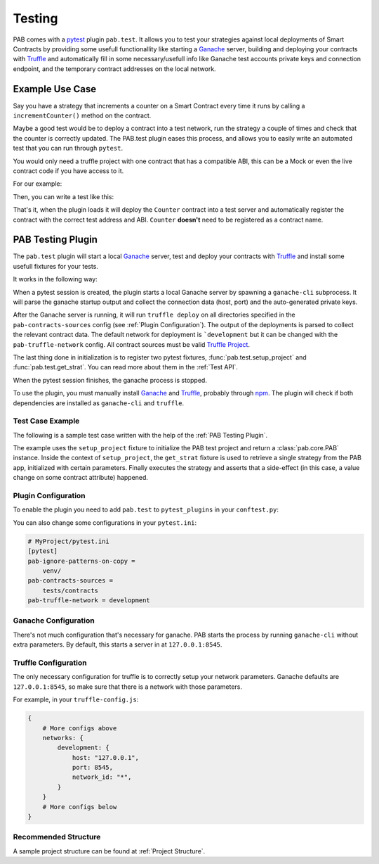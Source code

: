 .. _Testing:

Testing
#######

PAB comes with a pytest_ plugin ``pab.test``. It allows you to test
your strategies against local deployments of Smart Contracts by providing some
usefull functionallity like starting a Ganache_ server, building and deploying
your contracts with Truffle_ and automatically fill in some necessary/usefull
info like Ganache test accounts private keys and connection endpoint, and the
temporary contract addresses on the local network.


Example Use Case
================

Say you have a strategy that increments a counter on a Smart Contract every time it runs
by calling a ``incrementCounter()`` method on the contract.

Maybe a good test would be to deploy a contract into a test network, run the strategy a
couple of times and check that the counter is correctly updated. The PAB.test plugin eases
this process, and allows you to easily write an automated test that you can run through ``pytest``.

You would only need a truffle project with one contract that has a compatible ABI, this can be a Mock or even
the live contract code if you have access to it.

For our example:

.. code-block:: solidity
    :linenos:

    contract Counter {
        unit8 counter;

        constructor() {
            counter = 0;
        }

        function getCounter() public view returns (uint8) {
            return counter;
        }

        function incrementCounter () public {
            counter += 1;
        }
    }

Then, you can write a test like this:

.. code-block:: python
    :linenos:

    from strategies import MyStrategy

    def test_asd(setup_project, get_strat):
        with setup_project() as pab:
            params = {"contract": "Counter"}
            strat: MyStrategy = get_strat(pab, 'MyStrategy', params)
            assert strat.vault_token.functions.getCounter().call() == 0
            strat.run()
            assert strat.vault_token.functions.getCounter().call() == 1
            strat.run()
            assert strat.vault_token.functions.getCounter().call() == 2


That's it, when the plugin loads it will deploy the ``Counter`` contract into a test server
and automatically register the contract with the correct test address and ABI.
``Counter`` **doesn't** need to be registered as a contract name.


.. _PAB Testing Plugin:

PAB Testing Plugin
==================

The ``pab.test`` plugin will start a local Ganache_ server, test and deploy
your contracts with Truffle_ and install some usefull fixtures for your tests.

It works in the following way:

When a pytest session is created, the plugin starts a local Ganache server by spawning a
``ganache-cli`` subprocess. It will parse the ganache startup output and collect the connection data
(host, port) and the auto-generated private keys.

After the Ganache server is running, it will run ``truffle deploy`` on all directories
specified in the ``pab-contracts-sources`` config (see :ref:`Plugin Configuration`). The output
of the deployments is parsed to collect the relevant contract data. The default network for deployment
is ```development`` but it can be changed with the ``pab-truffle-network`` config. All contract sources
must be valid `Truffle Project`_.

The last thing done in initialization is to register two pytest fixtures, :func:`pab.test.setup_project`
and :func:`pab.test.get_strat`. You can read more about them in the :ref:`Test API`.

When the pytest session finishes, the ganache process is stopped.

To use the plugin, you must manually install Ganache_ and Truffle_, probably through npm_.
The plugin will check if both dependencies are installed as ``ganache-cli`` and ``truffle``.


Test Case Example
-----------------

The following is a sample test case written with the help of the :ref:`PAB Testing Plugin`.


.. code-block:: python
    :linenos:

    # MyProject/tests/test_basic.py
    def test_basic_run(setup_project, get_strat):
        with setup_project("MyProject") as pab:
            params = {
                "contract_a": "ABC",
                "contract_b": "DEF"
            }
            strat = get_strat(pab, "MyStrategyABC", params)
            strat.run()
            assert strat.contract_a.functions.getSomeValue.call() == 'Some Value'


The example uses the ``setup_project`` fixture to initialize the PAB test project and return
a :class:`pab.core.PAB` instance. Inside the context of ``setup_project``, the ``get_strat`` fixture is used
to retrieve a single strategy from the PAB app, initialized with certain parameters. Finally executes the strategy
and asserts that a side-effect (in this case, a value change on some contract attribute) happened.


.. _Plugin Configuration:

Plugin Configuration
--------------------

To enable the plugin you need to add ``pab.test`` to ``pytest_plugins`` in your ``conftest.py``:

.. code-block:: python
    :linenos:

    # MyProject/tests/conftest.py
    import pytest
    pytest_plugins = ["pab.test"]


You can also change some configurations in your ``pytest.ini``:


.. code-block:: ini

    # MyProject/pytest.ini
    [pytest]
    pab-ignore-patterns-on-copy =
        venv/
    pab-contracts-sources =
        tests/contracts
    pab-truffle-network = development


Ganache Configuration
---------------------

There's not much configuration that's necessary for ganache.
PAB starts the process by running ``ganache-cli`` without extra parameters.
By default, this starts a server in at ``127.0.0.1:8545``.


Truffle Configuration
---------------------

The only necessary configuration for truffle is to correctly setup your network parameters.
Ganache defaults are ``127.0.0.1:8545``, so make sure that there is a network with those parameters.

For example, in your ``truffle-config.js``:


.. code-block:: json

    {
        # More configs above
        networks: {
            development: {
                host: "127.0.0.1",
                port: 8545,
                network_id: "*",
            }
        }
        # More configs below
    }


Recommended Structure
---------------------

A sample project structure can be found at :ref:`Project Structure`.



.. _pytest: https://docs.pytest.org/
.. _Truffle: https://github.com/trufflesuite/truffle)
.. _Ganache: https://github.com/trufflesuite/ganache
.. _npm: https://www.npmjs.com/
.. _Truffle Project: https://trufflesuite.com/docs/truffle/reference/truffle-commands.html#init
